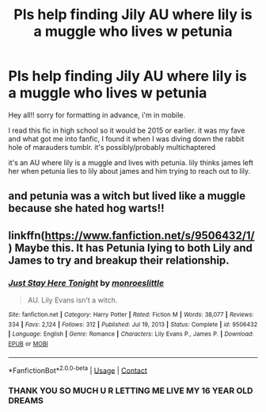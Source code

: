 #+TITLE: Pls help finding Jily AU where lily is a muggle who lives w petunia

* Pls help finding Jily AU where lily is a muggle who lives w petunia
:PROPERTIES:
:Author: shshessleeping
:Score: 1
:DateUnix: 1611329476.0
:DateShort: 2021-Jan-22
:FlairText: What's That Fic?
:END:
Hey all!! sorry for formatting in advance, i'm in mobile.

I read this fic in high school so it would be 2015 or earlier. it was my fave and what got me into fanfic, I found it when I was diving down the rabbit hole of marauders tumblr. it's possibly/probably multichaptered

it's an AU where lily is a muggle and lives with petunia. lily thinks james left her when petunia lies to lily about james and him trying to reach out to lily.


** and petunia was a witch but lived like a muggle because she hated hog warts!!
:PROPERTIES:
:Author: shshessleeping
:Score: 1
:DateUnix: 1611330004.0
:DateShort: 2021-Jan-22
:END:


** linkffn([[https://www.fanfiction.net/s/9506432/1/]]) Maybe this. It has Petunia lying to both Lily and James to try and breakup their relationship.
:PROPERTIES:
:Author: davidwelch158
:Score: 1
:DateUnix: 1611335052.0
:DateShort: 2021-Jan-22
:END:

*** [[https://www.fanfiction.net/s/9506432/1/][*/Just Stay Here Tonight/*]] by [[https://www.fanfiction.net/u/1191138/monroeslittle][/monroeslittle/]]

#+begin_quote
  AU. Lily Evans isn't a witch.
#+end_quote

^{/Site/:} ^{fanfiction.net} ^{*|*} ^{/Category/:} ^{Harry} ^{Potter} ^{*|*} ^{/Rated/:} ^{Fiction} ^{M} ^{*|*} ^{/Words/:} ^{38,077} ^{*|*} ^{/Reviews/:} ^{334} ^{*|*} ^{/Favs/:} ^{2,124} ^{*|*} ^{/Follows/:} ^{312} ^{*|*} ^{/Published/:} ^{Jul} ^{19,} ^{2013} ^{*|*} ^{/Status/:} ^{Complete} ^{*|*} ^{/id/:} ^{9506432} ^{*|*} ^{/Language/:} ^{English} ^{*|*} ^{/Genre/:} ^{Romance} ^{*|*} ^{/Characters/:} ^{Lily} ^{Evans} ^{P.,} ^{James} ^{P.} ^{*|*} ^{/Download/:} ^{[[http://www.ff2ebook.com/old/ffn-bot/index.php?id=9506432&source=ff&filetype=epub][EPUB]]} ^{or} ^{[[http://www.ff2ebook.com/old/ffn-bot/index.php?id=9506432&source=ff&filetype=mobi][MOBI]]}

--------------

*FanfictionBot*^{2.0.0-beta} | [[https://github.com/FanfictionBot/reddit-ffn-bot/wiki/Usage][Usage]] | [[https://www.reddit.com/message/compose?to=tusing][Contact]]
:PROPERTIES:
:Author: FanfictionBot
:Score: 1
:DateUnix: 1611335075.0
:DateShort: 2021-Jan-22
:END:


*** THANK YOU SO MUCH U R LETTING ME LIVE MY 16 YEAR OLD DREAMS
:PROPERTIES:
:Author: shshessleeping
:Score: 1
:DateUnix: 1611361354.0
:DateShort: 2021-Jan-23
:END:
